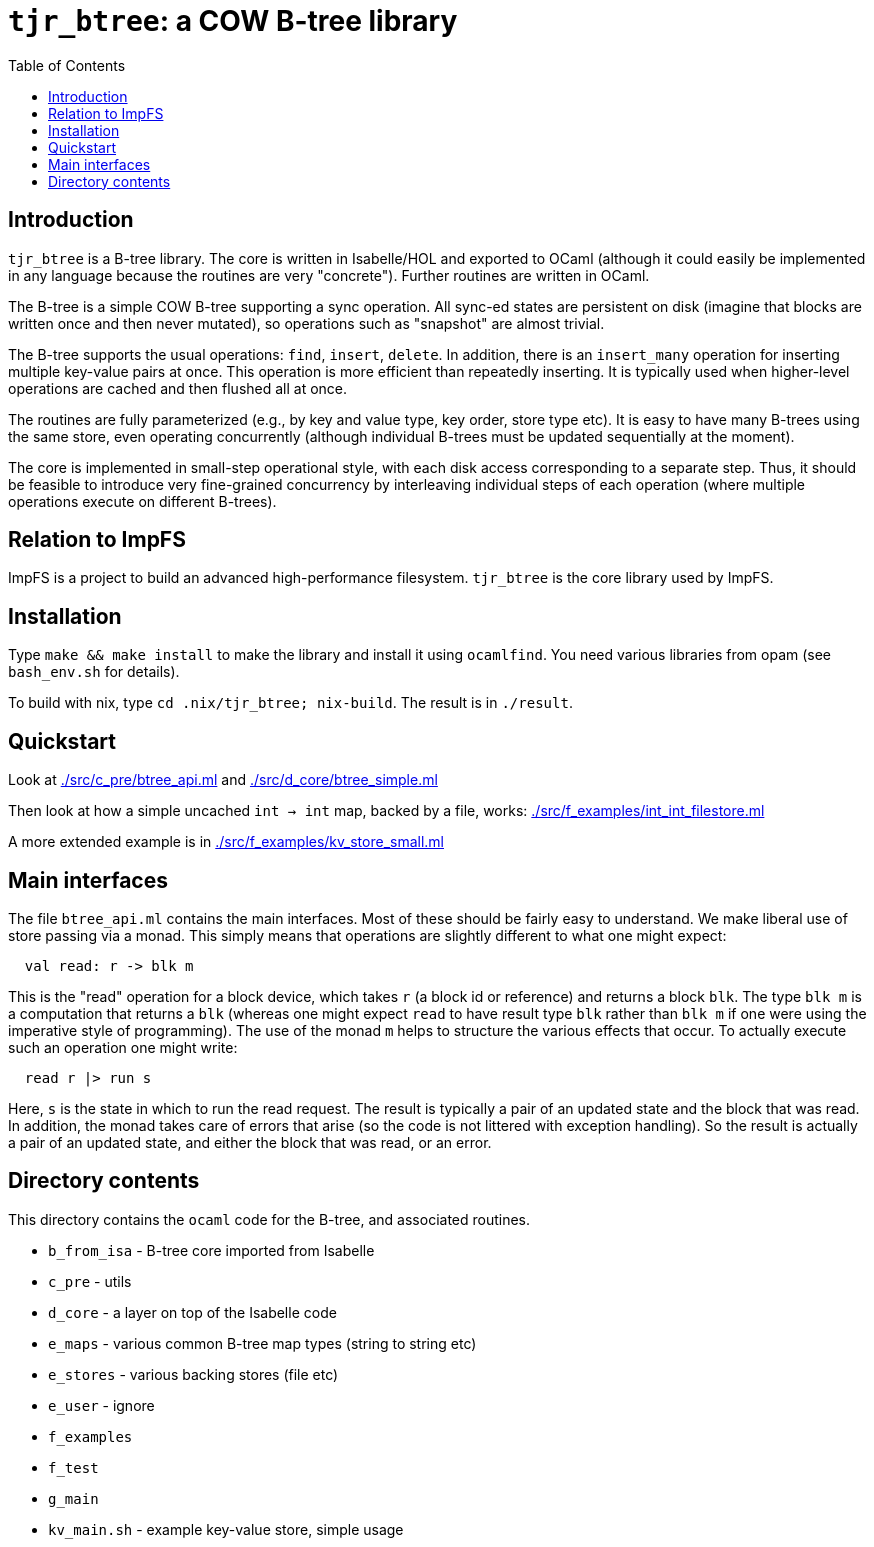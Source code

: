 = `tjr_btree`: a COW B-tree library
:toc: right
:icons: font
:nofooter:



== Introduction

`tjr_btree` is a B-tree library. The core is written in Isabelle/HOL
and exported to OCaml (although it could easily be implemented in any
language because the routines are very "concrete"). Further routines
are written in OCaml.

The B-tree is a simple COW B-tree supporting a sync operation. All
sync-ed states are persistent on disk (imagine that blocks are written
once and then never mutated), so operations such as "snapshot" are
almost trivial.

The B-tree supports the usual operations: `find`, `insert`, `delete`.
In addition, there is an `insert_many` operation for inserting
multiple key-value pairs at once. This operation is more efficient
than repeatedly inserting. It is typically used when higher-level
operations are cached and then flushed all at once.

The routines are fully parameterized (e.g., by key and value type, key
order, store type etc). It is easy to have many B-trees using the same
store, even operating concurrently (although individual B-trees must
be updated sequentially at the moment).

The core is implemented in small-step operational style, with each
disk access corresponding to a separate step. Thus, it should be
feasible to introduce very fine-grained concurrency by interleaving
individual steps of each operation (where multiple operations execute
on different B-trees).

== Relation to ImpFS

ImpFS is a project to build an advanced high-performance filesystem.
`tjr_btree` is the core library used by ImpFS.

== Installation

Type `make && make install` to make the library and install it using
`ocamlfind`. You need various libraries from opam (see `bash_env.sh`
for details).

To build with nix, type `cd .nix/tjr_btree; nix-build`. The result is in `./result`.

== Quickstart

Look at link:./src/c_pre/btree_api.ml[] and link:./src/d_core/btree_simple.ml[]

Then look at how a simple uncached `int -> int` map, backed by a file,
works: link:./src/f_examples/int_int_filestore.ml[]

A more extended example is in link:./src/f_examples/kv_store_small.ml[]


== Main interfaces

The file `btree_api.ml` contains the main interfaces. Most of these
should be fairly easy to understand. We make liberal use of store
passing via a monad. This simply means that operations are slightly different to what one might expect:

----
  val read: r -> blk m
----

This is the "read" operation for a block device, which takes `r` (a
block id or reference) and returns a block `blk`. The type `blk m` is
a computation that returns a `blk` (whereas one might expect `read` to
have result type `blk` rather than `blk m` if one were using the
imperative style of programming). The use of the monad `m` helps to
structure the various effects that occur. To actually execute such an
operation one might write:

----
  read r |> run s
----

Here, `s` is the state in which to run the read request. The result is
typically a pair of an updated state and the block that was read. In
addition, the monad takes care of errors that arise (so the code is
not littered with exception handling). So the result is actually a
pair of an updated state, and either the block that was read, or an
error.


== Directory contents


This directory contains the `ocaml` code for the B-tree, and
associated routines.

- `b_from_isa` - B-tree core imported from Isabelle
- `c_pre` - utils
- `d_core` - a layer on top of the Isabelle code
- `e_maps` - various common B-tree map types (string to string etc)
- `e_stores` - various backing stores (file etc)
- `e_user` - ignore
- `f_examples`
- `f_test`
- `g_main`
- `kv_main.sh` - example key-value store, simple usage

